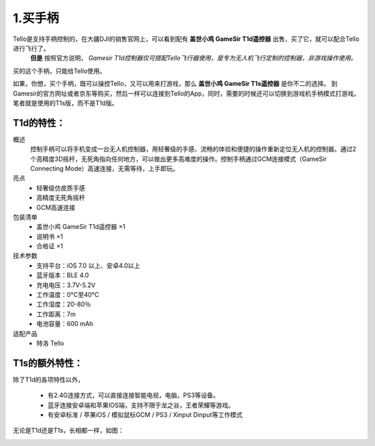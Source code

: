 1.买手柄
============================

Tello是支持手柄控制的，在大疆DJI的销售官网上，可以看到配有 **盖世小鸡 GameSir T1d遥控器** 出售，买了它，就可以配合Tello进行飞行了。
 **但是** 按照官方说明， *Gamesir T1d控制器仅可搭配Tello飞行器使用，是专为无人机飞行定制的控制器，非游戏操作使用。* 
买的这个手柄，只能给Tello使用。

如果，你想，买个手柄，既可以操控Tello，又可以用来打游戏，那么 **盖世小鸡 GameSir T1s遥控器** 是你不二的选择。
到 Gamesir的官方网址或者京东等购买，然后一样可以连接到Tello的App，同时，需要的时候还可以切换到游戏机手柄模式打游戏。
笔者就是使用的T1s版，而不是T1d版。

------------------
T1d的特性：
------------------

概述
    控制手柄可以将手机变成一台无人机控制器，用轻奢级的手感、流畅的体验和便捷的操作重新定位无人机的控制器。通过2个高精度3D摇杆，无死角指向任何地方，可以做出更多高难度的操作。控制手柄通过GCM连接模式（GameSir Connecting Mode）高速连接，无需等待，上手即玩。
亮点
    * 轻奢级仿皮质手感
    * 高精度无死角摇杆
    * GCM高速连接
包装清单
    * 盖世小鸡 GameSir T1d遥控器 ×1
    * 说明书 ×1
    * 合格证 ×1
技术参数
    * 支持平台：iOS 7.0 以上、安卓4.0以上
    * 蓝牙版本：BLE 4.0
    * 充电电压：3.7V-5.2V
    * 工作温度：0°C至40°C
    * 工作湿度：20-80％
    * 工作距离：7m
    * 电池容量：600 mAh
适配产品
    * 特洛 Tello

------------------
T1s的额外特性：
------------------

除了T1d的各项特性以外，

    * 有2.4G连接方式，可以直接连接智能电视，电脑，PS3等设备。
    * 蓝牙连接安卓端和苹果IOS端，支持不限于龙之谷，王者荣耀等游戏。
    * 有安卓标准 / 苹果iOS / 模拟鼠标GCM / PS3 / Xinput Dinput等工作模式

无论是T1d还是T1s，长相都一样，如图：

.. image:: ./imgs/t1d.jpg
